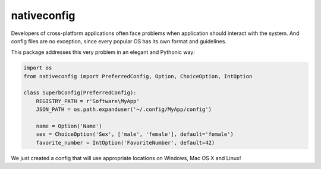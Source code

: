 nativeconfig
============

.. image:: https://travis-ci.org/GreatFruitOmsk/nativeconfig.svg?branch=master

.. image:: https://badge.fury.io/py/nativeconfig.png
    :target: http://badge.fury.io/py/nativeconfig


Developers of cross-platform applications often face problems when application should interact with the system.  
And config files are no exception, since every popular OS has its own format and guidelines.

This package addresses this very problem in an elegant and Pythonic way:

.. code-block:: python

    import os
    from nativeconfig import PreferredConfig, Option, ChoiceOption, IntOption

    class SuperbConfig(PreferredConfig):
        REGISTRY_PATH = r'Software\MyApp'
        JSON_PATH = os.path.expanduser('~/.config/MyApp/config')
        
        name = Option('Name')
        sex = ChoiceOption('Sex', ['male', 'female'], default='female')
        favorite_number = IntOption('FavoriteNumber', default=42)

We just created a config that will use appropriate locations on Windows, Mac OS X and Linux!
